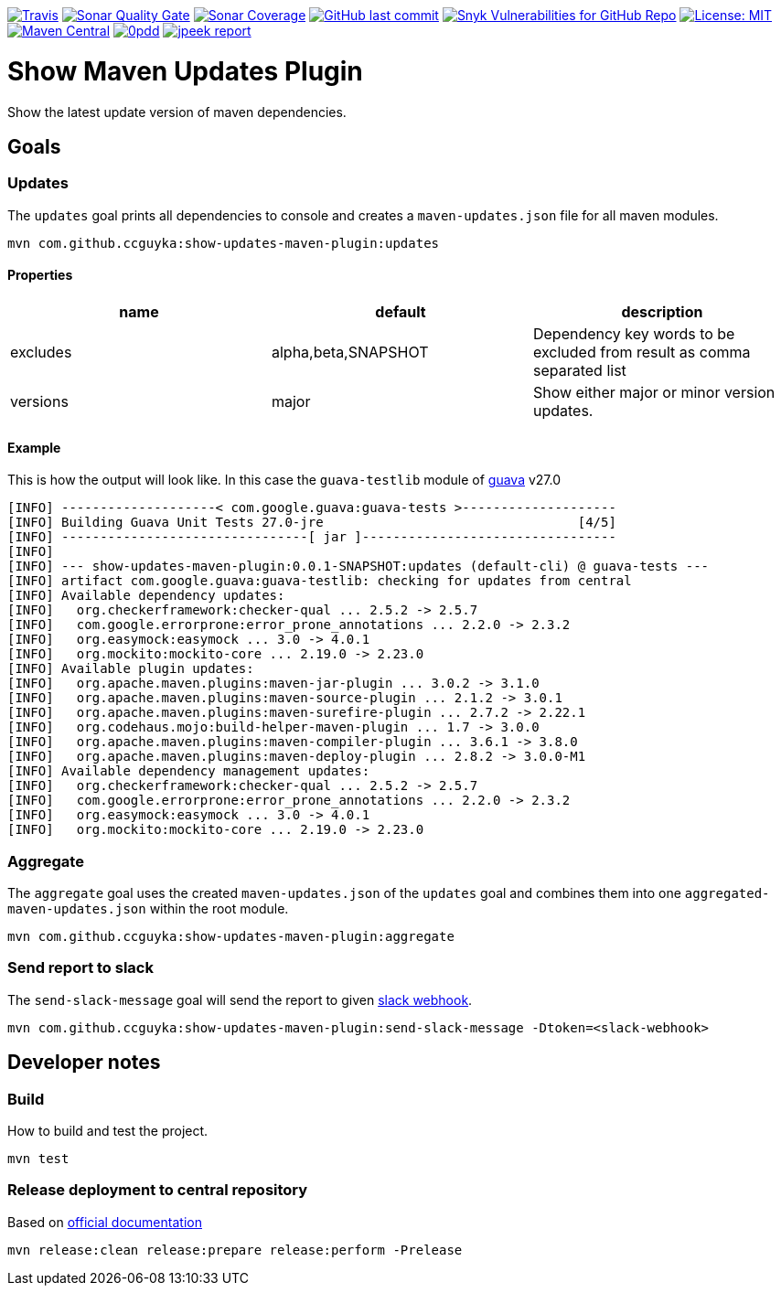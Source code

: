 image:https://img.shields.io/travis/ccguyka/show-updates-maven-plugin/master[Travis,link=https://travis-ci.org/ccguyka/show-updates-maven-plugin]
image:https://sonarcloud.io/api/project_badges/measure?project=ccguyka_show-updates-maven-plugin&metric=alert_status[Sonar Quality Gate,link=https://sonarcloud.io/dashboard?id=ccguyka_show-updates-maven-plugin]
image:https://sonarcloud.io/api/project_badges/measure?project=ccguyka_show-updates-maven-plugin&metric=coverage[Sonar Coverage,link=https://sonarcloud.io/dashboard?id=ccguyka_show-updates-maven-plugin]
image:https://img.shields.io/github/last-commit/ccguyka/show-updates-maven-plugin[GitHub last commit,link=https://github.com/ccguyka/show-updates-maven-plugin/commits/master]
image:https://img.shields.io/snyk/vulnerabilities/github/ccguyka/show-updates-maven-plugin[Snyk Vulnerabilities for GitHub Repo,link=https://snyk.io/test/github/ccguyka/show-updates-maven-plugin]
image:https://img.shields.io/badge/License-MIT-yellow.svg[License: MIT,link=https://opensource.org/licenses/MIT]
image:https://img.shields.io/maven-central/v/com.github.ccguyka/show-updates-maven-plugin.svg[Maven Central,link=https://search.maven.org/search?q=g:com.github.ccguyka%20AND%20a:show-updates-maven-plugin]
image:http://www.0pdd.com/svg?name=ccguyka/show-updates-maven-plugin[0pdd,link=http://www.0pdd.com/p?name=ccguyka/show-updates-maven-plugin]
image:http://i.jpeek.org/com.github.ccguyka/show-updates-maven-plugin/badge.svg[jpeek report,link=http://i.jpeek.org/com.github.ccguyka/show-updates-maven-plugin/index.html]

= Show Maven Updates Plugin

Show the latest update version of maven dependencies.

== Goals

=== Updates

The `updates` goal prints all dependencies to console and creates a `maven-updates.json` file for all maven modules.

----
mvn com.github.ccguyka:show-updates-maven-plugin:updates
----

==== Properties

|===
|name |default |description

|excludes |alpha,beta,SNAPSHOT |Dependency key words to be excluded from result as comma separated list
|versions |major |Show either major or minor version updates.
|===

==== Example

This is how the output will look like. In this case the `guava-testlib` module of https://github.com/google/guava/tree/v27.0[guava] v27.0

----
[INFO] --------------------< com.google.guava:guava-tests >--------------------
[INFO] Building Guava Unit Tests 27.0-jre                                 [4/5]
[INFO] --------------------------------[ jar ]---------------------------------
[INFO]
[INFO] --- show-updates-maven-plugin:0.0.1-SNAPSHOT:updates (default-cli) @ guava-tests ---
[INFO] artifact com.google.guava:guava-testlib: checking for updates from central
[INFO] Available dependency updates:
[INFO]   org.checkerframework:checker-qual ... 2.5.2 -> 2.5.7
[INFO]   com.google.errorprone:error_prone_annotations ... 2.2.0 -> 2.3.2
[INFO]   org.easymock:easymock ... 3.0 -> 4.0.1
[INFO]   org.mockito:mockito-core ... 2.19.0 -> 2.23.0
[INFO] Available plugin updates:
[INFO]   org.apache.maven.plugins:maven-jar-plugin ... 3.0.2 -> 3.1.0
[INFO]   org.apache.maven.plugins:maven-source-plugin ... 2.1.2 -> 3.0.1
[INFO]   org.apache.maven.plugins:maven-surefire-plugin ... 2.7.2 -> 2.22.1
[INFO]   org.codehaus.mojo:build-helper-maven-plugin ... 1.7 -> 3.0.0
[INFO]   org.apache.maven.plugins:maven-compiler-plugin ... 3.6.1 -> 3.8.0
[INFO]   org.apache.maven.plugins:maven-deploy-plugin ... 2.8.2 -> 3.0.0-M1
[INFO] Available dependency management updates:
[INFO]   org.checkerframework:checker-qual ... 2.5.2 -> 2.5.7
[INFO]   com.google.errorprone:error_prone_annotations ... 2.2.0 -> 2.3.2
[INFO]   org.easymock:easymock ... 3.0 -> 4.0.1
[INFO]   org.mockito:mockito-core ... 2.19.0 -> 2.23.0
----

=== Aggregate

The `aggregate` goal uses the created `maven-updates.json` of the `updates` goal and combines them into one `aggregated-maven-updates.json` within the root module.

----
mvn com.github.ccguyka:show-updates-maven-plugin:aggregate
----

=== Send report to slack

The `send-slack-message` goal will send the report to given https://api.slack.com/incoming-webhooks[slack webhook].

----
mvn com.github.ccguyka:show-updates-maven-plugin:send-slack-message -Dtoken=<slack-webhook>
----

== Developer notes

=== Build

How to build and test the project.

----
mvn test
----

=== Release deployment to central repository

Based on https://central.sonatype.org/pages/apache-maven.html#manually-releasing-the-deployment-to-the-central-repository[official documentation]

----
mvn release:clean release:prepare release:perform -Prelease
----
